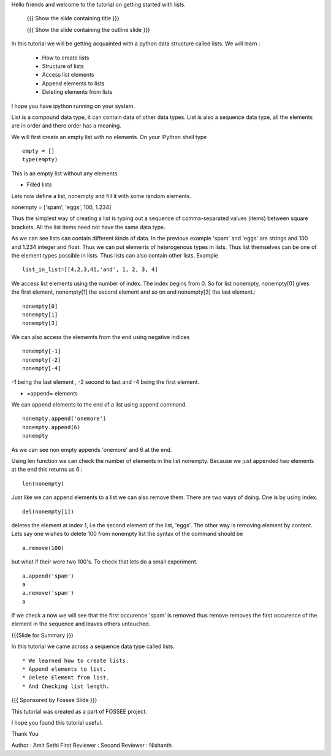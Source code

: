 .. #[Nishanth]: liststart is not a good name. there is no consistency.
                Use underscores or hyphens instead of spaces and 
                make the filename from LO name
                Ex: getting_started_with_lists (or)
                getting_started_lists

Hello friends and welcome to the tutorial on getting started with
lists.

 {{{ Show the slide containing title }}}

 {{{ Show the slide containing the outline slide }}}

In this tutorial we will be getting acquainted with a python data
structure called lists.  We will learn :
 * How to create lists
 * Structure of lists
 * Access list elements
 * Append elements to lists
 * Deleting elements from lists

.. #[Nishanth]: Did you compile this??
                There must an empty before the bulleted list

I hope you have ipython running on your system.

.. #[Nishanth]: need not specify. Implicit that IPython is running

List is a compound data type, it can contain data of other data
types. List is also a sequence data type, all the elements are in
order and there order has a meaning.

We will first create an empty list with no elements. On your IPython
shell type ::

   empty = [] 
   type(empty)
   

This is an empty list without any elements.

* Filled lists

Lets now define a list, nonempty and fill it with some random elements.

nonempty = ['spam', 'eggs', 100, 1.234]

Thus the simplest way of creating a list is typing out a sequence 
of comma-separated values (items) between square brackets. 
All the list items need not have the same data type.

.. #[Nishanth]: do not use "You" or anything else. Stick to "We"

As we can see lists can contain different kinds of data. In the
previous example 'spam' and 'eggs' are strings and 100 and 1.234
integer and float. Thus we can put elements of heterogenous types in
lists. Thus list themselves can be one of the element types possible
in lists. Thus lists can also contain other lists.  Example ::

      list_in_list=[[4,2,3,4],'and', 1, 2, 3, 4]

We access list elements using the number of index. The
index begins from 0. So for list nonempty, nonempty[0] gives the
first element, nonempty[1] the second element and so on and
nonempty[3] the last element.::

	    nonempty[0] 
	    nonempty[1] 
	    nonempty[3]

We can also access the elememts from the end using negative indices ::
   
   nonempty[-1] 
   nonempty[-2] 
   nonempty[-4]

-1 being the last element , -2 second to last and -4 being the first
element.

.. #[Nishanth]: -1 being last element sounds like -1 is the last element
                Instead say -1 gives the last element which is 4

.. #[Nishanth]: Instead of saying -4 being the first, say -4 gives 4th 
                from the last which is the first element.

* =append= elements 
We can append elements to the end of a list using append command. ::

   nonempty.append('onemore') 
   nonempty.append(6) 
   nonempty
   
As we can see non empty appends 'onemore' and 6 at the end.

.. #[Nishanth]: First show an example with only one append.
                may be show the value of a after first append
                then show what happens after second append 

Using len function we can check the number of elements in the list
nonempty. Because we just appended two elements at the end this
returns us 6.::
	 
	 len(nonempty)

.. #[Nishanth]: the "because ..." can be removed. You can simply
                say len gives the no.of elements which is 6 here

Just like we can append elements to a list we can also remove them.
There are two ways of doing. One is by using index. ::

      del(nonempty[1])

.. #[Nishanth]: do not use "You" or anything else. Stick to We

deletes the element at index 1, i.e the second element of the
list, 'eggs'. The other way is removing element by content. Lets say
one wishes to delete 100 from nonempty list the syntax of the command
should be :: 
      
      a.remove(100)

but what if their were two 100's. To check that lets do a small
experiment. ::

	   a.append('spam') 
	   a 
	   a.remove('spam') 
	   a

If we check a now we will see that the first occurence 'spam' is removed
thus remove removes the first occurence of the element in the sequence
and leaves others untouched.


{{{Slide for Summary }}}


In this tutorial we came across a sequence data type called lists. ::

 * We learned how to create lists.  
 * Append elements to list.
 * Delete Element from list.  
 * And Checking list length.

.. #[Nishanth]: See the diff. I have corrected punctuation in many places.
                The first thing you do before committing is compile the script.
                I have corrected syntax errors also in many places.

{{{ Sponsored by Fossee Slide }}}

This tutorial was created as a part of FOSSEE project.

I hope you found this tutorial useful.

Thank You


Author : Amit Sethi 
First Reviewer : 
Second Reviewer : Nishanth

